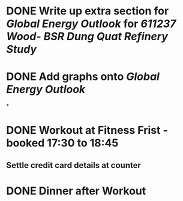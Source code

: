 * DONE Write up extra section for [[Global Energy Outlook]] for [[611237 Wood- BSR Dung Quat Refinery Study]]
* DONE Add graphs onto [[Global Energy Outlook]]
*
* DONE Workout at Fitness Frist - booked 17:30 to 18:45
** Settle credit card details at counter
* DONE Dinner after Workout